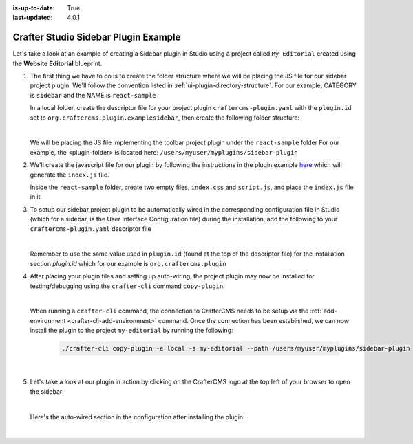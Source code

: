 :is-up-to-date: True
:last-updated: 4.0.1

.. index:: Crafter Studio Sidebar Plugin Example, Studio Plugins, Plugins

.. _plugin-sidebar-example:

=====================================
Crafter Studio Sidebar Plugin Example
=====================================

Let's take a look at an example of creating a Sidebar plugin in Studio using a project called ``My Editorial``
created using the **Website Editorial** blueprint.

#. The first thing we have to do is to create the folder structure where we will be placing the JS file for
   our sidebar project plugin.  We'll follow the convention listed in :ref:`ui-plugin-directory-structure`.
   For our example, CATEGORY is ``sidebar`` and the NAME is ``react-sample``

   In a local folder, create the descriptor file for your project plugin ``craftercms-plugin.yaml`` with
   the ``plugin.id`` set to ``org.craftercms.plugin.examplesidebar``, then create the following folder structure:

   .. code-block:: text
         :caption: *Sidebar Plugin Directory Structure*

         <plugin-folder>/
           craftercms-plugin.yaml
           authoring/
             static-assets/
               plugins/
                 org/
                   craftercms/
                     plugin/
                       examplesidebar/
                         sidebar/
                           reaact-sample/

   |

   We will be placing the JS file implementing the toolbar project plugin under the ``react-sample`` folder
   For our example, the <plugin-folder> is located here: ``/users/myuser/myplugins/sidebar-plugin``

#. We'll create the javascript file for our plugin by following the instructions in the plugin example
   `here <https://github.com/craftercms/authoring-ui-plugin-examples/tree/master/packages/example-component-library>`__
   which will generate the ``index.js`` file.

   Inside the ``react-sample`` folder, create two empty files, ``index.css`` and ``script.js``,
   and place the ``index.js`` file in it.


#. To setup our sidebar project plugin to be automatically wired in the corresponding configuration file
   in Studio (which for a sidebar, is the User Interface Configuration file) during the installation, add
   the following to your ``craftercms-plugin.yaml`` descriptor file

   .. code-block:: yaml
      :linenos:
      :caption: *craftercms-plugin.yaml*
      :emphasize-lines: 17-18

      installation:
        - type: preview-app
          parentXpath: //widget[@id='craftercms.components.ToolsPanel']
          elementXpath: //plugin[@id='org.craftercms.sampleSidebarPlugin.components.reactComponent']
          element:
            name: configuration
            children:
            - name: widgets
              children:
              - name: widget
                attributes:
                - name: id
                  value: org.craftercms.sampleSidebarPlugin.components.reactComponent
                children:
                - name: plugin
                  attributes:
                  - name: id
                    value: org.craftercms.plugin.examplesidebar
                  - name: type
                    value: sidebar
                  - name: name
                    value: react-sample
                  - name: file
                    value: index.js

   |

   Remember to use the same value used in ``plugin.id`` (found at the top of the descriptor file) for the
   installation section *plugin.id* which for our example is ``org.craftercms.plugin``

#. After placing your plugin files and setting up auto-wiring, the project plugin may now be installed for
   testing/debugging using the ``crafter-cli`` command ``copy-plugin``.

   .. image:: /_static/images/developer/plugins/project-plugins/sidebar-plugin-files.webp
      :align: center
      :alt: Sidebar project plugin directory/files
      :width: 70%

   |

   When running a ``crafter-cli`` command, the connection to CrafterCMS needs to be setup via the
   :ref:`add-environment <crafter-cli-add-environment>` command. Once the connection has been established,
   we can now install the plugin to the project ``my-editorial`` by running the following:

      ..  code-block:: bash

          ./crafter-cli copy-plugin -e local -s my-editorial --path /users/myuser/myplugins/sidebar-plugin

      |

#. Let's take a look at our plugin in action by clicking on the CrafterCMS logo at the top left of your browser
   to open the sidebar:

   .. image:: /_static/images/developer/plugins/project-plugins/sidebar-plugin-in-action.webp
      :align: center
      :alt: Sidebar project plugin in action
      :width: 30%

   |

   Here's the auto-wired section in the configuration after installing the plugin:

   .. code-block:: xml
      :linenos:
      :emphasize-lines: 31-36

      <siteUi>
        <widget id="craftercms.components.ToolsPanel">
          <configuration>
          <widgets>
            <widget id="craftercms.components.ToolsPanelEmbeddedAppViewButton">
               <configuration>
                  <title id="words.dashboard" defaultMessage="Dashboard"/>
                  <icon id="@material-ui/icons/DashboardRounded"/>
                  <widget id="craftercms.components.Dashboard"/>
               </configuration>
            </widget>
            <widget id="craftercms.components.ToolsPanelPageButton">
               <configuration>
                  <title id="previewSiteExplorerPanel.title" defaultMessage="Site Explorer"/>
                  <icon id="craftercms.icons.SiteExplorer"/>
               ...
            </widget>
            <widget id="craftercms.components.ToolsPanelPageButton">
               <permittedRoles>
                  <role>admin</role>
                  <role>developer</role>
               </permittedRoles>
               <configuration>
                  <title id="siteTools.title" defaultMessage="Project Tools"/>
                  <icon id="@material-ui/icons/TuneRounded"/>
                  <widgets>
                     <widget id="craftercms.components.SiteToolsPanel"/>
                  </widgets>
               </configuration>
            </widget>
            <widget id="org.craftercms.sampleSidebarPlugin.components.reactComponent">
               <plugin id="org.craftercms.plugin"
                       type="sidebar"
                       name="react-sample"
                       file="index.js"/>
            </widget>
          </widgets>
        </configuration>
      </widget>
      ...

   |
